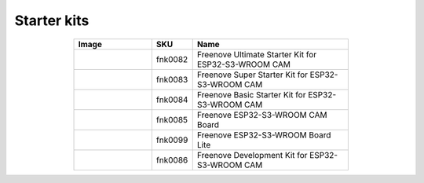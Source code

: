 


Starter kits
----------------------------------------------------------------

.. list-table:: 
   :header-rows: 1 
   :width: 70%
   :align: center
   :widths: 6 3 12
   
   * -  Image
     -  SKU
     -  Name

   * -  |FNK0082|
     -  fnk0082
     -  Freenove Ultimate Starter Kit for ESP32-S3-WROOM CAM

   * -  |FNK0083|
     -  fnk0083
     -  Freenove Super Starter Kit for ESP32-S3-WROOM CAM

   * -  |FNK0084|
     -  fnk0084
     -  Freenove Basic Starter Kit for ESP32-S3-WROOM CAM

   * -  |FNK0085|
     -  fnk0085
     -  Freenove ESP32-S3-WROOM CAM Board

   * -  |FNK0099|
     -  fnk0099
     -  Freenove ESP32-S3-WROOM Board Lite

   * -  |FNK0086|
     -  fnk0086
     -  Freenove Development Kit for ESP32-S3-WROOM CAM

.. |FNK0082| image:: ../_static/products/ESP32S3/FNK0082.png   
.. |FNK0083| image:: ../_static/products/ESP32S3/FNK0083.png   
.. |FNK0084| image:: ../_static/products/ESP32S3/FNK0084.png   
.. |FNK0085| image:: ../_static/products/ESP32S3/FNK0085.png   
.. |FNK0086| image:: ../_static/products/ESP32S3/FNK0086.png   
.. |FNK0099| image:: ../_static/products/ESP32S3/FNK0099.png   
